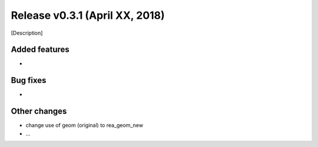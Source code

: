 Release v0.3.1 (April XX, 2018)
+++++++++++++++++++++++++++++++

[Description]



Added features
--------------

*


Bug fixes
---------

*


Other changes
-------------

* change use of geom (original) to rea_geom_new
* ...
